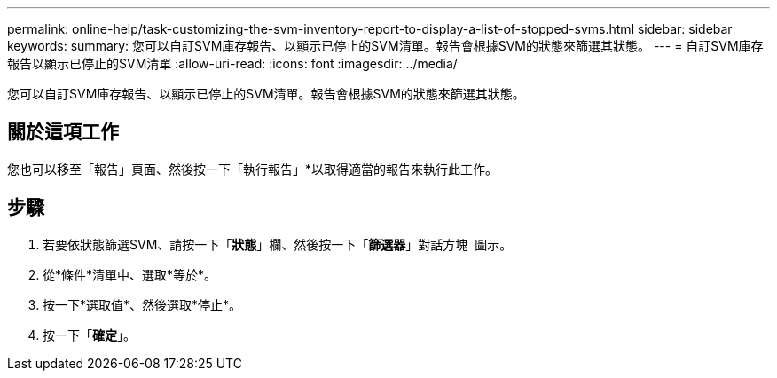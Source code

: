 ---
permalink: online-help/task-customizing-the-svm-inventory-report-to-display-a-list-of-stopped-svms.html 
sidebar: sidebar 
keywords:  
summary: 您可以自訂SVM庫存報告、以顯示已停止的SVM清單。報告會根據SVM的狀態來篩選其狀態。 
---
= 自訂SVM庫存報告以顯示已停止的SVM清單
:allow-uri-read: 
:icons: font
:imagesdir: ../media/


[role="lead"]
您可以自訂SVM庫存報告、以顯示已停止的SVM清單。報告會根據SVM的狀態來篩選其狀態。



== 關於這項工作

您也可以移至「報告」頁面、然後按一下「執行報告」*以取得適當的報告來執行此工作。



== 步驟

. 若要依狀態篩選SVM、請按一下「*狀態*」欄、然後按一下「*篩選器*」對話方塊 image:../media/click-to-filter.gif[""] 圖示。
. 從*條件*清單中、選取*等於*。
. 按一下*選取值*、然後選取*停止*。
. 按一下「*確定*」。

